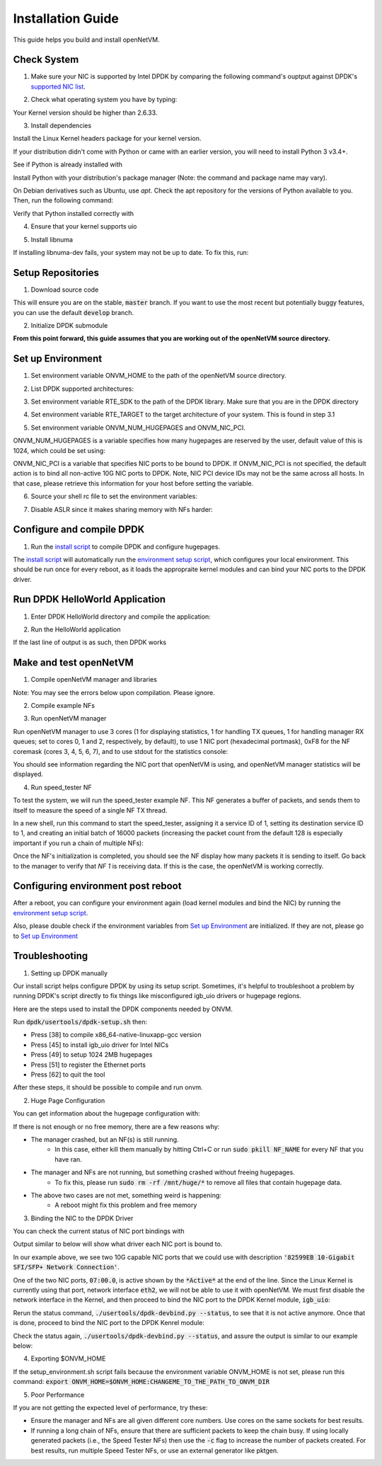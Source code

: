 .. Installation guide adapted from Install.md

Installation Guide
===================

This guide helps you build and install openNetVM.

Check System
----------------

1. Make sure your NIC is supported by Intel DPDK by comparing the following command's ouptput against DPDK's `supported NIC list <http://dpdk.org/doc/nics>`_.

.. code-block:: bash
    :linenos:

    lspci | awk '/net/ {print $1}' | xargs -i% lspci -ks %

2.  Check what operating system you have by typing:

.. code-block:: bash
    :linenos:

    uname -a
    
Your Kernel version should be higher than 2.6.33.

3. Install dependencies

Install the Linux Kernel headers package for your kernel version.

.. code-block:: bash
    :linenos:

    sudo apt-get install build-essential linux-headers-$(uname -r) git bc

If your distribution didn't come with Python or came with an earlier version, you will need to install Python 3 v3.4+. 

See if Python is already installed with

.. code-block:: bash
    :linenos:

    python3 --version
   
Install Python with your distribution's package manager (Note: the command and package name may vary).

On Debian derivatives such as Ubuntu, use `apt`. Check the apt repository for the versions of Python available to you. Then, run the following command:
    
.. code-block:: bash
    :linenos:

    sudo apt-get install python3

Verify that Python installed correctly with

.. code-block:: bash
    :linenos:

    python3 --version

4. Ensure that your kernel supports uio

.. code-block:: bash
    :linenos:

    locate uio
   
5. Install libnuma
   
.. code-block:: bash
    :linenos:

    sudo apt-get install libnuma-dev

If installing libnuma-dev fails, your system may not be up to date. To fix this, run:

.. code-block:: bash
    :linenos:

    sudo apt-get update

Setup Repositories
----------------------

1. Download source code

.. code-block:: bash
    :linenos:

    git clone https://github.com/sdnfv/openNetVM
    cd openNetVM
    git checkout master

This will ensure you are on the stable, :code:`master` branch. If you want to use the most recent but potentially buggy features, you can use the default :code:`develop` branch.

2. Initialize DPDK submodule

.. code-block:: bash
    :linenos:

    git submodule sync
    git submodule update --init

**From this point forward, this guide assumes that you are working out of the openNetVM source directory.**

Set up Environment
--------------------

1. Set environment variable ONVM_HOME to the path of the openNetVM source directory.

.. code-block:: bash
    :linenos:

    echo export ONVM_HOME=$(pwd) >> ~/.bashrc

2. List DPDK supported architectures:

.. code-block:: bash
    :linenos:

    ls dpdk/config/

3. Set environment variable RTE_SDK to the path of the DPDK library.  Make sure that you are in the DPDK directory

.. code-block:: bash
    :linenos:

    cd dpdk
    echo export RTE_SDK=$(pwd) >> ~/.bashrc

4. Set environment variable RTE_TARGET to the target architecture of your system.  This is found in step 3.1

.. code-block:: bash
    :linenos:

    echo export RTE_TARGET=x86_64-native-linuxapp-gcc  >> ~/.bashrc

5. Set environment variable ONVM_NUM_HUGEPAGES and ONVM_NIC_PCI.

ONVM_NUM_HUGEPAGES is a variable specifies how many hugepages are reserved by the user, default value of this is 1024, which could be set using:

.. code-block:: bash
    :linenos:

    echo export ONVM_NUM_HUGEPAGES=1024 >> ~/.bashrc

ONVM_NIC_PCI is a variable that specifies NIC ports to be bound to DPDK.  If ONVM_NIC_PCI is not specified, the default action is to bind all non-active 10G NIC ports to DPDK. Note, NIC PCI device IDs may not be the same across all hosts. In that case, please retrieve this information for your host before setting the variable.

.. code-block:: bash
    :linenos:

    export ONVM_NIC_PCI=" 07:00.0 07:00.1 "

6. Source your shell rc file to set the environment variables:

.. code-block:: bash
    :linenos:

    source ~/.bashrc

7. Disable ASLR since it makes sharing memory with NFs harder:

.. code-block:: bash
    :linenos:

    sudo sh -c "echo 0 > /proc/sys/kernel/randomize_va_space"

Configure and compile DPDK
--------------------------------

1. Run the `install script <https://github.com/sdnfv/openNetVM/blob/master/scripts/install.sh>`_ to compile DPDK and configure hugepages.

.. code-block:: bash
    :linenos:

    cd scripts
    ./install.sh

The `install script <https://github.com/sdnfv/openNetVM/blob/master/scripts/install.sh>`_ will automatically run the `environment setup script <https://github.com/sdnfv/openNetVM/blob/master/scripts/install.sh>`_, which configures your local environment.  This should be run once for every reboot, as it loads the appropraite kernel modules and can bind your NIC ports to the DPDK driver.

Run DPDK HelloWorld Application
-----------------------------------

1. Enter DPDK HelloWorld directory and compile the application:

.. code-block:: bash
    :linenos:

    cd dpdk/examples/helloworld
    make

2. Run the HelloWorld application

.. code-block:: bash
    :linenos:

    sudo ./build/helloworld -l 0,1 -n 1

If the last line of output is as such, then DPDK works

.. code-block:: bash
    :linenos:

    hello from core 1
    hello from core 0

Make and test openNetVM
------------------------------

1. Compile openNetVM manager and libraries

.. code-block:: bash
    :linenos:

    cd onvm
    make
	cd ..

Note: You may see the errors below upon compilation. Please ignore.

.. code-block:: bash
    :linenos:

    cat: ../openNetVM/onvm/lib/ABI_VERSION: No such file or directory found
    cat: ../openNetVM/onvm/onvm_nflib/ABI_VERSION: No such file or directory found

2. Compile example NFs

.. code-block:: bash
    :linenos:

    cd examples
    make
	cd ..

3. Run openNetVM manager

Run openNetVM manager to use 3 cores (1 for displaying statistics, 1 for handling TX queues, 1 for handling manager RX queues; set to cores 0, 1 and 2, respectively, by default), to use 1 NIC port (hexadecimal portmask), 0xF8 for the NF coremask (cores 3, 4, 5, 6, 7), and to use stdout for the statistics console:

.. code-block:: bash
    :linenos:

    ./onvm/go.sh -k 1 -n 0xF8 -s stdout

You should see information regarding the NIC port that openNetVM is using, and openNetVM manager statistics will be displayed.

4. Run speed_tester NF

To test the system, we will run the speed_tester example NF.  This NF generates a buffer of packets, and sends them to itself to measure the speed of a single NF TX thread.

In a new shell, run this command to start the speed_tester, assigning it a service ID of 1, setting its destination service ID to 1, and creating an initial batch of 16000 packets (increasing the packet count from the default 128 is especially important if you run a chain of multiple NFs):

.. code-block:: bash
    :linenos:

    cd examples/speed_tester
	./go.sh 1 -d 1 -c 16000

Once the NF's initialization is completed, you should see the NF display how many packets it is sending to itself.  Go back to the manager to verify that `NF 1` is receiving data.  If this is the case, the openNetVM is working correctly.

Configuring environment post reboot
--------------------------------------

After a reboot, you can configure your environment again (load kernel modules and bind the NIC) by running the `environment setup script <https://github.com/sdnfv/openNetVM/blob/master/scripts/setup_environment.sh>`_.

Also, please double check if the environment variables from `Set up Environment`_ are initialized.  If they are not, please go to `Set up Environment`_

Troubleshooting
-----------------

1. Setting up DPDK manually

Our install script helps configure DPDK by using its setup script. Sometimes, it's helpful to troubleshoot a problem by running DPDK's script directly to fix things like misconfigured igb_uio drivers or hugepage regions. 

Here are the steps used to install the DPDK components needed by ONVM.

Run :code:`dpdk/usertools/dpdk-setup.sh` then:

- Press [38] to compile x86_64-native-linuxapp-gcc version

- Press [45] to install igb_uio driver for Intel NICs

- Press [49] to setup 1024 2MB hugepages

- Press [51] to register the Ethernet ports

- Press [62] to quit the tool

After these steps, it should be possible to compile and run onvm. 

2. Huge Page Configuration

You can get information about the hugepage configuration with:

.. code-block:: bash
    :linenos:
    
    grep -i huge /proc/meminfo

If there is not enough or no free memory, there are a few reasons why:

- The manager crashed, but an NF(s) is still running.
    - In this case, either kill them manually by hitting Ctrl+C or run :code:`sudo pkill NF_NAME` for every NF that you have ran.
- The manager and NFs are not running, but something crashed without freeing hugepages.
    - To fix this, please run :code:`sudo rm -rf /mnt/huge/*` to remove all files that contain hugepage data.
- The above two cases are not met, something weird is happening:
    - A reboot might fix this problem and free memory

3. Binding the NIC to the DPDK Driver

You can check the current status of NIC port bindings with

.. code-block:: bash
    :linenos:

    sudo ./usertools/dpdk-devbind.py  --status

Output similar to below will show what driver each NIC port is bound to.

.. code-block:: bash
    :linenos:

    Network devices using DPDK-compatible driver
    ============================================
    <none>

    Network devices using kernel driver
    ===================================
    0000:05:00.0 '82576 Gigabit Network Connection' if=eth0 drv=igb unused=igb_uio *Active*
    0000:05:00.1 '82576 Gigabit Network Connection' if=eth1 drv=igb unused=igb_uio
    0000:07:00.0 '82599EB 10-Gigabit SFI/SFP+ Network Connection' if=eth2 drv=ixgbe unused=igb_uio *Active*
    0000:07:00.1 '82599EB 10-Gigabit SFI/SFP+ Network Connection' if=eth3 drv=ixgbe unused=igb_uio

In our example above, we see two 10G capable NIC ports that we could use with description :code:`'82599EB 10-Gigabit SFI/SFP+ Network Connection'`.

One of the two NIC ports, :code:`07:00.0`, is active shown by the :code:`*Active*` at the end of the line.  Since the Linux Kernel is currently using that port, network interface :code:`eth2`, we will not be able to use it with openNetVM.  We must first disable the network interface in the Kernel, and then proceed to bind the NIC port to the DPDK Kernel module, :code:`igb_uio`:

.. code-block:: bash
    :linenos:

    sudo ifconfig eth2 down

Rerun the status command, :code:`./usertools/dpdk-devbind.py --status`, to see that it is not active anymore.  Once that is done, proceed to bind the NIC port to the DPDK Kenrel module:


.. code-block:: bash
    :linenos:

    sudo ./usertools/dpdk-devbind.py -b igb_uio 07:00.0

Check the status again, :code:`./usertools/dpdk-devbind.py --status`, and assure the output is similar to our example below:

.. code-block:: bash
    :linenos:

    Network devices using DPDK-compatible driver
    ============================================
    0000:07:00.0 '82599EB 10-Gigabit SFI/SFP+ Network Connection' drv=igb_uio unused=ixgbe

    Network devices using kernel driver
    ===================================
    0000:05:00.0 '82576 Gigabit Network Connection' if=eth0 drv=igb unused=igb_uio *Active*
    0000:05:00.1 '82576 Gigabit Network Connection' if=eth1 drv=igb unused=igb_uio
    0000:07:00.1 '82599EB 10-Gigabit SFI/SFP+ Network Connection' if=eth3 drv=ixgbe unused=igb_uio

4. Exporting $ONVM_HOME

If the setup_environment.sh script fails because the environment variable ONVM_HOME is not set, please run this command: :code:`export ONVM_HOME=$ONVM_HOME:CHANGEME_TO_THE_PATH_TO_ONVM_DIR`

5. Poor Performance

If you are not getting the expected level of performance, try these:

- Ensure the manager and NFs are all given different core numbers. Use cores on the same sockets for best results.
- If running a long chain of NFs, ensure that there are sufficient packets to keep the chain busy. If using locally generated packets (i.e., the Speed Tester NFs) then use the :code:`-c` flag to increase the number of packets created. For best results, run multiple Speed Tester NFs, or use an external generator like pktgen.
